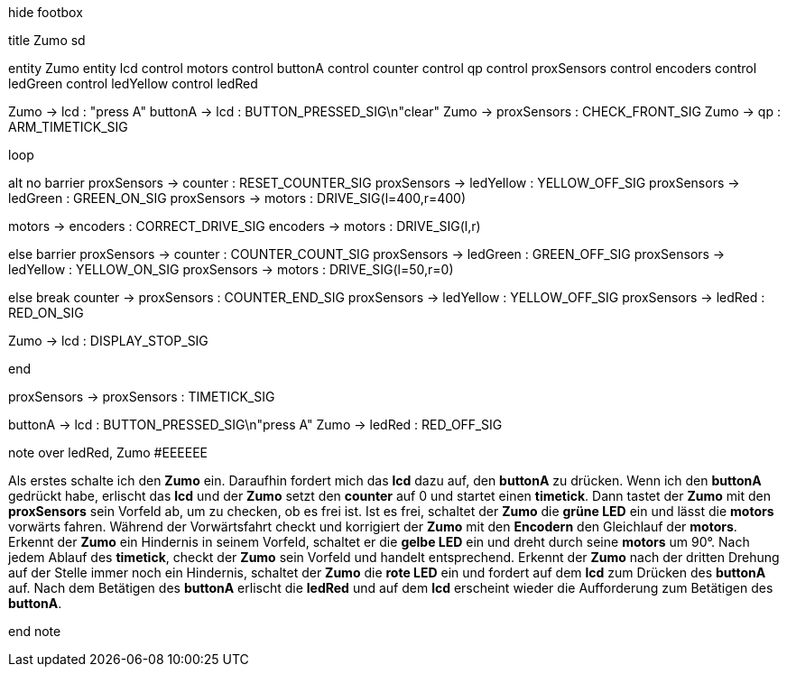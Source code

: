 [uml,Zumo_sd.png]
--

hide footbox

title Zumo sd


entity Zumo
entity lcd
control motors
control buttonA
control counter
control qp
control proxSensors
control encoders
control ledGreen
control ledYellow
control ledRed


Zumo -> lcd : "press A"
buttonA -> lcd : BUTTON_PRESSED_SIG\n"clear"
Zumo -> proxSensors : CHECK_FRONT_SIG
Zumo -> qp : ARM_TIMETICK_SIG

loop

alt no barrier
proxSensors -> counter : RESET_COUNTER_SIG
proxSensors -> ledYellow : YELLOW_OFF_SIG
proxSensors -> ledGreen : GREEN_ON_SIG
proxSensors -> motors : DRIVE_SIG(l=400,r=400)

motors -> encoders : CORRECT_DRIVE_SIG
encoders -> motors : DRIVE_SIG(l,r)

else barrier
proxSensors -> counter : COUNTER_COUNT_SIG
proxSensors -> ledGreen : GREEN_OFF_SIG
proxSensors -> ledYellow : YELLOW_ON_SIG
proxSensors -> motors : DRIVE_SIG(l=50,r=0)

else break
counter -> proxSensors : COUNTER_END_SIG
proxSensors -> ledYellow : YELLOW_OFF_SIG
proxSensors -> ledRed : RED_ON_SIG

Zumo -> lcd : DISPLAY_STOP_SIG

end

proxSensors -> proxSensors : TIMETICK_SIG

buttonA -> lcd : BUTTON_PRESSED_SIG\n"press A"
Zumo -> ledRed : RED_OFF_SIG



note over ledRed, Zumo #EEEEEE

Als erstes schalte ich den **Zumo** ein.
Daraufhin fordert mich das **lcd** dazu auf, den **buttonA** zu drücken.
Wenn ich den **buttonA** gedrückt habe, erlischt das **lcd** und der **Zumo** setzt den **counter** auf 0 und startet einen **timetick**.
Dann tastet der **Zumo** mit den **proxSensors** sein Vorfeld ab, um zu checken, ob es frei ist.
Ist es frei, schaltet der **Zumo** die **grüne LED** ein und lässt die **motors** vorwärts fahren.
Während der Vorwärtsfahrt checkt und korrigiert der **Zumo** mit den **Encodern** den Gleichlauf der **motors**.
Erkennt der **Zumo** ein Hindernis in seinem Vorfeld, schaltet er die **gelbe LED** ein und dreht durch seine **motors** um 90°.
Nach jedem Ablauf des **timetick**, checkt der **Zumo** sein Vorfeld und handelt entsprechend.
Erkennt der **Zumo** nach der dritten Drehung auf der Stelle immer noch ein Hindernis, schaltet der **Zumo** die **rote LED** ein 
und fordert auf dem **lcd** zum Drücken des **buttonA** auf.
Nach dem Betätigen des **buttonA** erlischt die **ledRed** und auf dem **lcd** erscheint wieder die Aufforderung zum Betätigen des **buttonA**.

end note
